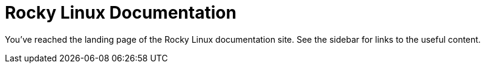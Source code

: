 = Rocky Linux Documentation

You've reached the landing page of the Rocky Linux documentation site. See the
sidebar for links to the useful content.
